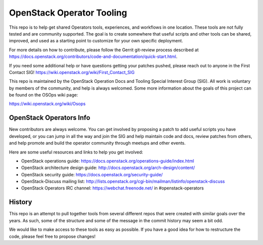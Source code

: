 OpenStack Operator Tooling
==========================

This repo is to help get shared Operators tools, experiences, and workflows in
one location. These tools are not fully tested and are community supported. The
goal is to create somewhere that useful scripts and other tools can be shared,
improved, and used as a starting point to customize for your own specific
deployment.

For more details on how to contribute, please follow the Gerrit git-review
process described at
https://docs.openstack.org/contributors/code-and-documentation/quick-start.html.

If you need some additional help or have questions getting your patches pushed,
please reach out to anyone in the First Contact SIG! https://wiki.openstack.org/wiki/First_Contact_SIG

This repo is maintained by the OpenStack Operation Docs and Tooling  Special
Interest Group (SIG). All work is voluntary by members of the community, and
help is always welcomed. Some more information about the goals of this project
can be found on the OSOps wiki page:

https://wiki.openstack.org/wiki/Osops

OpenStack Operators Info
------------------------

New contributors are always welcome. You can get involved by proposing a patch
to add useful scripts you have developed, or you can jump in all the way and
join the SIG and help maintain code and docs, review patches from others, and
help promote and build the operator community through meetups and other events.

Here are some useful resources and links to help you get involved:

* OpenStack operations guide: https://docs.openstack.org/operations-guide/index.html
* OpenStack architecture design guide: http://docs.openstack.org/arch-design/content/
* OpenStack security guide: https://docs.openstack.org/security-guide/
* OpenStack-Discuss mailing list: http://lists.openstack.org/cgi-bin/mailman/listinfo/openstack-discuss
* OpenStack Operators IRC channel: https://webchat.freenode.net/ in #openstack-operators

History
-------

This repo is an attempt to pull together tools from several different repos
that were created with similar goals over the years. As such, some of the
structure and some of the message in the commit history may seem a bit odd.

We would like to make access to these tools as easy as possible. If you have a
good idea for how to restructure the code, please feel free to propose changes!
